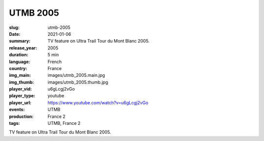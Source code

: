 UTMB 2005
#########

:slug: utmb-2005
:date: 2021-01-06
:summary: TV feature on Ultra Trail Tour du Mont Blanc 2005.
:release_year: 2005
:duration: 5 min
:language: French
:country: France
:img_main: images/utmb_2005.main.jpg
:img_thumb: images/utmb_2005.thumb.jpg
:player_vid: u6gLcgj2vGo
:player_type: youtube
:player_url: https://www.youtube.com/watch?v=u6gLcgj2vGo
:events: UTMB
:production: France 2
:tags: UTMB, France 2

TV feature on Ultra Trail Tour du Mont Blanc 2005.
